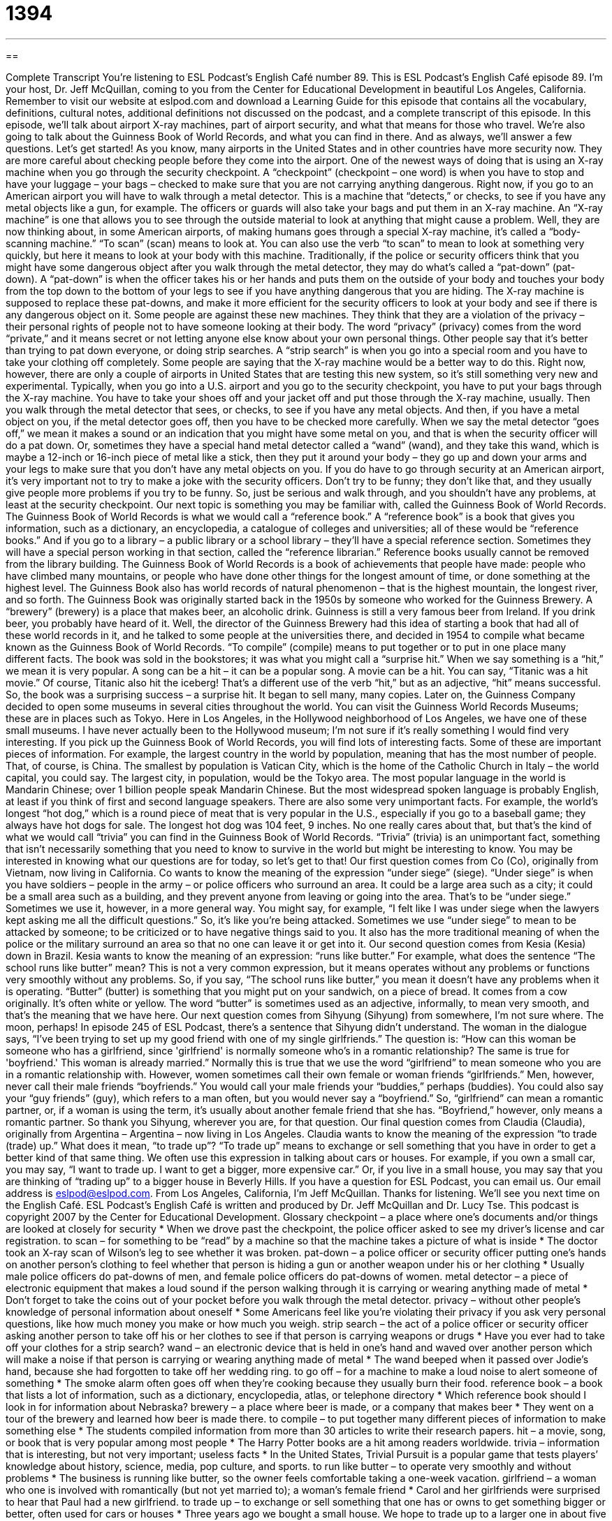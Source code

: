 = 1394
:toc: left
:toclevels: 3
:sectnums:
:stylesheet: ../../../myAdocCss.css

'''

== 

Complete Transcript
You're listening to ESL Podcast's English Café number 89.
This is ESL Podcast's English Café episode 89. I'm your host, Dr. Jeff McQuillan, coming to you from the Center for Educational Development in beautiful Los Angeles, California.
Remember to visit our website at eslpod.com and download a Learning Guide for this episode that contains all the vocabulary, definitions, cultural notes, additional definitions not discussed on the podcast, and a complete transcript of this episode.
In this episode, we'll talk about airport X-ray machines, part of airport security, and what that means for those who travel. We're also going to talk about the Guinness Book of World Records, and what you can find in there. And as always, we'll answer a few questions. Let's get started!
As you know, many airports in the United States and in other countries have more security now. They are more careful about checking people before they come into the airport. One of the newest ways of doing that is using an X-ray machine when you go through the security checkpoint. A “checkpoint” (checkpoint – one word) is when you have to stop and have your luggage – your bags – checked to make sure that you are not carrying anything dangerous.
Right now, if you go to an American airport you will have to walk through a metal detector. This is a machine that “detects,” or checks, to see if you have any metal objects like a gun, for example. The officers or guards will also take your bags and put them in an X-ray machine. An “X-ray machine” is one that allows you to see through the outside material to look at anything that might cause a problem.
Well, they are now thinking about, in some American airports, of making humans goes through a special X-ray machine, it's called a “body-scanning machine.” “To scan” (scan) means to look at. You can also use the verb “to scan” to mean to look at something very quickly, but here it means to look at your body with this machine.
Traditionally, if the police or security officers think that you might have some dangerous object after you walk through the metal detector, they may do what's called a “pat-down” (pat-down). A “pat-down” is when the officer takes his or her hands and puts them on the outside of your body and touches your body from the top down to the bottom of your legs to see if you have anything dangerous that you are hiding. The X-ray machine is supposed to replace these pat-downs, and make it more efficient for the security officers to look at your body and see if there is any dangerous object on it.
Some people are against these new machines. They think that they are a violation of the privacy – their personal rights of people not to have someone looking at their body. The word “privacy” (privacy) comes from the word “private,” and it means secret or not letting anyone else know about your own personal things.
Other people say that it's better than trying to pat down everyone, or doing strip searches. A “strip search” is when you go into a special room and you have to take your clothing off completely. Some people are saying that the X-ray machine would be a better way to do this. Right now, however, there are only a couple of airports in United States that are testing this new system, so it's still something very new and experimental.
Typically, when you go into a U.S. airport and you go to the security checkpoint, you have to put your bags through the X-ray machine. You have to take your shoes off and your jacket off and put those through the X-ray machine, usually. Then you walk through the metal detector that sees, or checks, to see if you have any metal objects. And then, if you have a metal object on you, if the metal detector goes off, then you have to be checked more carefully.
When we say the metal detector “goes off,” we mean it makes a sound or an indication that you might have some metal on you, and that is when the security officer will do a pat down. Or, sometimes they have a special hand metal detector called a “wand” (wand), and they take this wand, which is maybe a 12-inch or 16-inch piece of metal like a stick, then they put it around your body – they go up and down your arms and your legs to make sure that you don't have any metal objects on you.
If you do have to go through security at an American airport, it's very important not to try to make a joke with the security officers. Don't try to be funny; they don't like that, and they usually give people more problems if you try to be funny. So, just be serious and walk through, and you shouldn't have any problems, at least at the security checkpoint.
Our next topic is something you may be familiar with, called the Guinness Book of World Records. The Guinness Book of World Records is what we would call a “reference book.” A “reference book” is a book that gives you information, such as a dictionary, an encyclopedia, a catalogue of colleges and universities; all of these would be “reference books.” And if you go to a library – a public library or a school library – they'll have a special reference section. Sometimes they will have a special person working in that section, called the “reference librarian.” Reference books usually cannot be removed from the library building.
The Guinness Book of World Records is a book of achievements that people have made: people who have climbed many mountains, or people who have done other things for the longest amount of time, or done something at the highest level. The Guinness Book also has world records of natural phenomenon – that is the highest mountain, the longest river, and so forth.
The Guinness Book was originally started back in the 1950s by someone who worked for the Guinness Brewery. A “brewery” (brewery) is a place that makes beer, an alcoholic drink. Guinness is still a very famous beer from Ireland. If you drink beer, you probably have heard of it. Well, the director of the Guinness Brewery had this idea of starting a book that had all of these world records in it, and he talked to some people at the universities there, and decided in 1954 to compile what became known as the Guinness Book of World Records. “To compile” (compile) means to put together or to put in one place many different facts.
The book was sold in the bookstores; it was what you might call a “surprise hit.” When we say something is a “hit,” we mean it is very popular. A song can be a hit – it can be a popular song. A movie can be a hit. You can say, “Titanic was a hit movie.” Of course, Titanic also hit the iceberg! That's a different use of the verb “hit,” but as an adjective, “hit” means successful. So, the book was a surprising success – a surprise hit. It began to sell many, many copies.
Later on, the Guinness Company decided to open some museums in several cities throughout the world. You can visit the Guinness World Records Museums; these are in places such as Tokyo. Here in Los Angeles, in the Hollywood neighborhood of Los Angeles, we have one of these small museums. I have never actually been to the Hollywood museum; I'm not sure if it's really something I would find very interesting.
If you pick up the Guinness Book of World Records, you will find lots of interesting facts. Some of these are important pieces of information. For example, the largest country in the world by population, meaning that has the most number of people. That, of course, is China. The smallest by population is Vatican City, which is the home of the Catholic Church in Italy – the world capital, you could say. The largest city, in population, would be the Tokyo area. The most popular language in the world is Mandarin Chinese; over 1 billion people speak Mandarin Chinese. But the most widespread spoken language is probably English, at least if you think of first and second language speakers.
There are also some very unimportant facts. For example, the world's longest “hot dog,” which is a round piece of meat that is very popular in the U.S., especially if you go to a baseball game; they always have hot dogs for sale. The longest hot dog was 104 feet, 9 inches. No one really cares about that, but that's the kind of what we would call “trivia” you can find in the Guinness Book of World Records. “Trivia” (trivia) is an unimportant fact, something that isn't necessarily something that you need to know to survive in the world but might be interesting to know.
You may be interested in knowing what our questions are for today, so let's get to that! Our first question comes from Co (Co), originally from Vietnam, now living in California. Co wants to know the meaning of the expression “under siege” (siege).
“Under siege” is when you have soldiers – people in the army – or police officers who surround an area. It could be a large area such as a city; it could be a small area such as a building, and they prevent anyone from leaving or going into the area. That's to be “under siege.”
Sometimes we use it, however, in a more general way. You might say, for example, “I felt like I was under siege when the lawyers kept asking me all the difficult questions.” So, it's like you're being attacked. Sometimes we use “under siege” to mean to be attacked by someone; to be criticized or to have negative things said to you. It also has the more traditional meaning of when the police or the military surround an area so that no one can leave it or get into it.
Our second question comes from Kesia (Kesia) down in Brazil. Kesia wants to know the meaning of an expression: “runs like butter.” For example, what does the sentence “The school runs like butter” mean?
This is not a very common expression, but it means operates without any problems or functions very smoothly without any problems. So, if you say, “The school runs like butter,” you mean it doesn't have any problems when it is operating.
“Butter” (butter) is something that you might put on your sandwich, on a piece of bread. It comes from a cow originally. It's often white or yellow. The word “butter” is sometimes used as an adjective, informally, to mean very smooth, and that's the meaning that we have here.
Our next question comes from Sihyung (Sihyung) from somewhere, I'm not sure where. The moon, perhaps! In episode 245 of ESL Podcast, there's a sentence that Sihyung didn't understand. The woman in the dialogue says, “I've been trying to set up my good friend with one of my single girlfriends.” The question is: “How can this woman be someone who has a girlfriend, since 'girlfriend' is normally someone who's in a romantic relationship? The same is true for 'boyfriend.' This woman is already married.”
Normally this is true that we use the word “girlfriend” to mean someone who you are in a romantic relationship with. However, women sometimes call their own female or woman friends “girlfriends.” Men, however, never call their male friends “boyfriends.” You would call your male friends your “buddies,” perhaps (buddies). You could also say your “guy friends” (guy), which refers to a man often, but you would never say a “boyfriend.”
So, “girlfriend” can mean a romantic partner, or, if a woman is using the term, it's usually about another female friend that she has. “Boyfriend,” however, only means a romantic partner. So thank you Sihyung, wherever you are, for that question.
Our final question comes from Claudia (Claudia), originally from Argentina – Argentina – now living in Los Angeles. Claudia wants to know the meaning of the expression “to trade (trade) up.” What does it mean, “to trade up”?
“To trade up” means to exchange or sell something that you have in order to get a better kind of that same thing. We often use this expression in talking about cars or houses. For example, if you own a small car, you may say, “I want to trade up. I want to get a bigger, more expensive car.” Or, if you live in a small house, you may say that you are thinking of “trading up” to a bigger house in Beverly Hills.
If you have a question for ESL Podcast, you can email us. Our email address is eslpod@eslpod.com.
From Los Angeles, California, I'm Jeff McQuillan. Thanks for listening. We'll see you next time on the English Café.
ESL Podcast’s English Café is written and produced by Dr. Jeff McQuillan and Dr. Lucy Tse. This podcast is copyright 2007 by the Center for Educational Development.
Glossary
checkpoint – a place where one’s documents and/or things are looked at closely for security
* When we drove past the checkpoint, the police officer asked to see my driver’s license and car registration.
to scan – for something to be “read” by a machine so that the machine takes a picture of what is inside
* The doctor took an X-ray scan of Wilson’s leg to see whether it was broken.
pat-down – a police officer or security officer putting one’s hands on another person’s clothing to feel whether that person is hiding a gun or another weapon under his or her clothing
* Usually male police officers do pat-downs of men, and female police officers do pat-downs of women.
metal detector – a piece of electronic equipment that makes a loud sound if the person walking through it is carrying or wearing anything made of metal
* Don’t forget to take the coins out of your pocket before you walk through the metal detector.
privacy – without other people’s knowledge of personal information about oneself
* Some Americans feel like you’re violating their privacy if you ask very personal questions, like how much money you make or how much you weigh.
strip search – the act of a police officer or security officer asking another person to take off his or her clothes to see if that person is carrying weapons or drugs
* Have you ever had to take off your clothes for a strip search?
wand – an electronic device that is held in one’s hand and waved over another person which will make a noise if that person is carrying or wearing anything made of metal
* The wand beeped when it passed over Jodie’s hand, because she had forgotten to take off her wedding ring.
to go off – for a machine to make a loud noise to alert someone of something
* The smoke alarm often goes off when they’re cooking because they usually burn their food.
reference book – a book that lists a lot of information, such as a dictionary, encyclopedia, atlas, or telephone directory
* Which reference book should I look in for information about Nebraska?
brewery – a place where beer is made, or a company that makes beer
* They went on a tour of the brewery and learned how beer is made there.
to compile – to put together many different pieces of information to make something else
* The students compiled information from more than 30 articles to write their research papers.
hit – a movie, song, or book that is very popular among most people
* The Harry Potter books are a hit among readers worldwide.
trivia – information that is interesting, but not very important; useless facts
* In the United States, Trivial Pursuit is a popular game that tests players’ knowledge about history, science, media, pop culture, and sports.
to run like butter – to operate very smoothly and without problems
* The business is running like butter, so the owner feels comfortable taking a one-week vacation.
girlfriend – a woman who one is involved with romantically (but not yet married to); a woman’s female friend
* Carol and her girlfriends were surprised to hear that Paul had a new girlfriend.
to trade up – to exchange or sell something that one has or owns to get something bigger or better, often used for cars or houses
* Three years ago we bought a small house. We hope to trade up to a larger one in about five years.
What Insiders Know
Americans in the Guinness World Records
Guinness World Records, previously known as the Guinness Book of World Records, is a reference book that is published “annually” (every year), and has lists of “records” (something that is the best, biggest, smallest, fastest, slowest, etc. of its kind) for almost everything! Some of the records are very unusual.
Here are some interesting American records in Guinness World Records:
? The “highest earning” (making the most money for one’s work) female singer of all time – Madonna
? The youngest person to visit the North and South Poles – Jonathan Silverman
? The person with the tallest “Mohawk” (hair that stands up in a line on the top of one’s head) – Aaron Studham
? The largest wall of “bubbles” (balls of air that are made with soap) – Pacific Science Center in Seattle, Washington
? The most bubbles inside each other (9) – Hollywood, California
Some people will do almost anything to have their name in the book. In fact, Guinness decided to stop listing “eating and drinking records,” “heaviest cat,” and many other records because people were doing very unsafe things to make those records. For example, some people were drinking deadly amounts of alcohol to get into the book.
November 9 is International Guinness World Records Day, when thousands of people in many countries try to “break” old records, meaning that they try to beat a previous record. In one year, Americans made over 10,000 “claims,” or statements that they had made a new record. That’s about 30 per day!